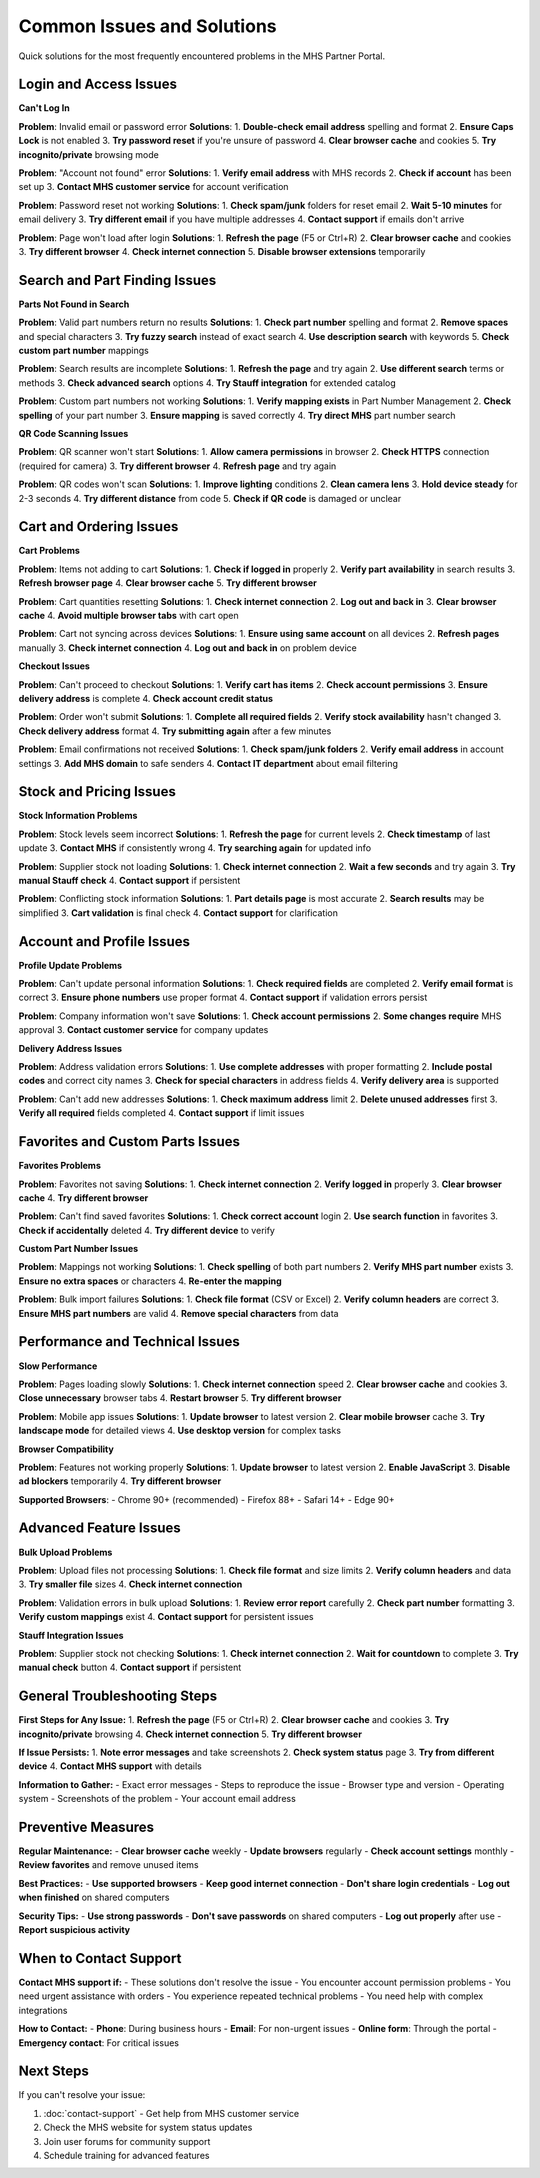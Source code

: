 Common Issues and Solutions
===========================

Quick solutions for the most frequently encountered problems in the MHS Partner Portal.

Login and Access Issues
-----------------------

**Can't Log In**

**Problem**: Invalid email or password error
**Solutions**:
1. **Double-check email address** spelling and format
2. **Ensure Caps Lock** is not enabled
3. **Try password reset** if you're unsure of password
4. **Clear browser cache** and cookies
5. **Try incognito/private** browsing mode

**Problem**: "Account not found" error
**Solutions**:
1. **Verify email address** with MHS records
2. **Check if account** has been set up
3. **Contact MHS customer service** for account verification

**Problem**: Password reset not working
**Solutions**:
1. **Check spam/junk** folders for reset email
2. **Wait 5-10 minutes** for email delivery
3. **Try different email** if you have multiple addresses
4. **Contact support** if emails don't arrive

**Problem**: Page won't load after login
**Solutions**:
1. **Refresh the page** (F5 or Ctrl+R)
2. **Clear browser cache** and cookies
3. **Try different browser**
4. **Check internet connection**
5. **Disable browser extensions** temporarily

Search and Part Finding Issues
------------------------------

**Parts Not Found in Search**

**Problem**: Valid part numbers return no results
**Solutions**:
1. **Check part number** spelling and format
2. **Remove spaces** and special characters
3. **Try fuzzy search** instead of exact search
4. **Use description search** with keywords
5. **Check custom part number** mappings

**Problem**: Search results are incomplete
**Solutions**:
1. **Refresh the page** and try again
2. **Use different search** terms or methods
3. **Check advanced search** options
4. **Try Stauff integration** for extended catalog

**Problem**: Custom part numbers not working
**Solutions**:
1. **Verify mapping exists** in Part Number Management
2. **Check spelling** of your part number
3. **Ensure mapping** is saved correctly
4. **Try direct MHS** part number search

**QR Code Scanning Issues**

**Problem**: QR scanner won't start
**Solutions**:
1. **Allow camera permissions** in browser
2. **Check HTTPS** connection (required for camera)
3. **Try different browser**
4. **Refresh page** and try again

**Problem**: QR codes won't scan
**Solutions**:
1. **Improve lighting** conditions
2. **Clean camera lens**
3. **Hold device steady** for 2-3 seconds
4. **Try different distance** from code
5. **Check if QR code** is damaged or unclear

Cart and Ordering Issues
------------------------

**Cart Problems**

**Problem**: Items not adding to cart
**Solutions**:
1. **Check if logged in** properly
2. **Verify part availability** in search results
3. **Refresh browser page**
4. **Clear browser cache**
5. **Try different browser**

**Problem**: Cart quantities resetting
**Solutions**:
1. **Check internet connection**
2. **Log out and back in**
3. **Clear browser cache**
4. **Avoid multiple browser tabs** with cart open

**Problem**: Cart not syncing across devices
**Solutions**:
1. **Ensure using same account** on all devices
2. **Refresh pages** manually
3. **Check internet connection**
4. **Log out and back in** on problem device

**Checkout Issues**

**Problem**: Can't proceed to checkout
**Solutions**:
1. **Verify cart has items**
2. **Check account permissions**
3. **Ensure delivery address** is complete
4. **Check account credit status**

**Problem**: Order won't submit
**Solutions**:
1. **Complete all required fields**
2. **Verify stock availability** hasn't changed
3. **Check delivery address** format
4. **Try submitting again** after a few minutes

**Problem**: Email confirmations not received
**Solutions**:
1. **Check spam/junk folders**
2. **Verify email address** in account settings
3. **Add MHS domain** to safe senders
4. **Contact IT department** about email filtering

Stock and Pricing Issues
------------------------

**Stock Information Problems**

**Problem**: Stock levels seem incorrect
**Solutions**:
1. **Refresh the page** for current levels
2. **Check timestamp** of last update
3. **Contact MHS** if consistently wrong
4. **Try searching again** for updated info

**Problem**: Supplier stock not loading
**Solutions**:
1. **Check internet connection**
2. **Wait a few seconds** and try again
3. **Try manual Stauff check**
4. **Contact support** if persistent

**Problem**: Conflicting stock information
**Solutions**:
1. **Part details page** is most accurate
2. **Search results** may be simplified
3. **Cart validation** is final check
4. **Contact support** for clarification

Account and Profile Issues
--------------------------

**Profile Update Problems**

**Problem**: Can't update personal information
**Solutions**:
1. **Check required fields** are completed
2. **Verify email format** is correct
3. **Ensure phone numbers** use proper format
4. **Contact support** if validation errors persist

**Problem**: Company information won't save
**Solutions**:
1. **Check account permissions**
2. **Some changes require** MHS approval
3. **Contact customer service** for company updates

**Delivery Address Issues**

**Problem**: Address validation errors
**Solutions**:
1. **Use complete addresses** with proper formatting
2. **Include postal codes** and correct city names
3. **Check for special characters** in address fields
4. **Verify delivery area** is supported

**Problem**: Can't add new addresses
**Solutions**:
1. **Check maximum address** limit
2. **Delete unused addresses** first
3. **Verify all required** fields completed
4. **Contact support** if limit issues

Favorites and Custom Parts Issues
---------------------------------

**Favorites Problems**

**Problem**: Favorites not saving
**Solutions**:
1. **Check internet connection**
2. **Verify logged in** properly
3. **Clear browser cache**
4. **Try different browser**

**Problem**: Can't find saved favorites
**Solutions**:
1. **Check correct account** login
2. **Use search function** in favorites
3. **Check if accidentally** deleted
4. **Try different device** to verify

**Custom Part Number Issues**

**Problem**: Mappings not working
**Solutions**:
1. **Check spelling** of both part numbers
2. **Verify MHS part number** exists
3. **Ensure no extra spaces** or characters
4. **Re-enter the mapping**

**Problem**: Bulk import failures
**Solutions**:
1. **Check file format** (CSV or Excel)
2. **Verify column headers** are correct
3. **Ensure MHS part numbers** are valid
4. **Remove special characters** from data

Performance and Technical Issues
--------------------------------

**Slow Performance**

**Problem**: Pages loading slowly
**Solutions**:
1. **Check internet connection** speed
2. **Clear browser cache** and cookies
3. **Close unnecessary** browser tabs
4. **Restart browser**
5. **Try different browser**

**Problem**: Mobile app issues
**Solutions**:
1. **Update browser** to latest version
2. **Clear mobile browser** cache
3. **Try landscape mode** for detailed views
4. **Use desktop version** for complex tasks

**Browser Compatibility**

**Problem**: Features not working properly
**Solutions**:
1. **Update browser** to latest version
2. **Enable JavaScript**
3. **Disable ad blockers** temporarily
4. **Try different browser**

**Supported Browsers**:
- Chrome 90+ (recommended)
- Firefox 88+
- Safari 14+
- Edge 90+

Advanced Feature Issues
----------------------

**Bulk Upload Problems**

**Problem**: Upload files not processing
**Solutions**:
1. **Check file format** and size limits
2. **Verify column headers** and data
3. **Try smaller file** sizes
4. **Check internet connection**

**Problem**: Validation errors in bulk upload
**Solutions**:
1. **Review error report** carefully
2. **Check part number** formatting
3. **Verify custom mappings** exist
4. **Contact support** for persistent issues

**Stauff Integration Issues**

**Problem**: Supplier stock not checking
**Solutions**:
1. **Check internet connection**
2. **Wait for countdown** to complete
3. **Try manual check** button
4. **Contact support** if persistent

General Troubleshooting Steps
-----------------------------

**First Steps for Any Issue:**
1. **Refresh the page** (F5 or Ctrl+R)
2. **Clear browser cache** and cookies
3. **Try incognito/private** browsing
4. **Check internet connection**
5. **Try different browser**

**If Issue Persists:**
1. **Note error messages** and take screenshots
2. **Check system status** page
3. **Try from different device**
4. **Contact MHS support** with details

**Information to Gather:**
- Exact error messages
- Steps to reproduce the issue
- Browser type and version
- Operating system
- Screenshots of the problem
- Your account email address

Preventive Measures
------------------

**Regular Maintenance:**
- **Clear browser cache** weekly
- **Update browsers** regularly
- **Check account settings** monthly
- **Review favorites** and remove unused items

**Best Practices:**
- **Use supported browsers**
- **Keep good internet connection**
- **Don't share login credentials**
- **Log out when finished** on shared computers

**Security Tips:**
- **Use strong passwords**
- **Don't save passwords** on shared computers
- **Log out properly** after use
- **Report suspicious activity**

When to Contact Support
-----------------------

**Contact MHS support if:**
- These solutions don't resolve the issue
- You encounter account permission problems
- You need urgent assistance with orders
- You experience repeated technical problems
- You need help with complex integrations

**How to Contact:**
- **Phone**: During business hours
- **Email**: For non-urgent issues
- **Online form**: Through the portal
- **Emergency contact**: For critical issues

Next Steps
----------

If you can't resolve your issue:

1. :doc:`contact-support` - Get help from MHS customer service
2. Check the MHS website for system status updates
3. Join user forums for community support
4. Schedule training for advanced features
